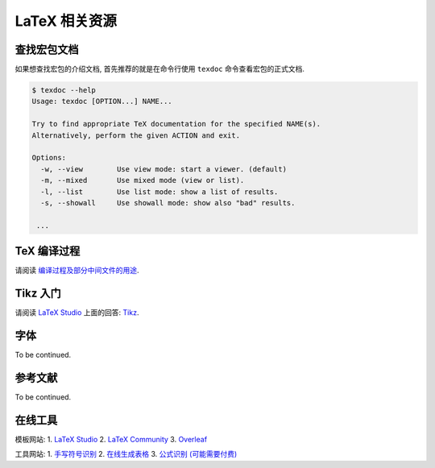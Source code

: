 ==========
LaTeX 相关资源
==========
------
查找宏包文档
------
如果想查找宏包的介绍文档, 首先推荐的就是在命令行使用 ``texdoc`` 命令查看宏包的正式文档.

.. code-block:: shell

	$ texdoc --help
	Usage: texdoc [OPTION...] NAME...
	
	Try to find appropriate TeX documentation for the specified NAME(s).
	Alternatively, perform the given ACTION and exit.
	
	Options:
	  -w, --view        Use view mode: start a viewer. (default)
	  -m, --mixed       Use mixed mode (view or list).
	  -l, --list        Use list mode: show a list of results.
	  -s, --showall     Use showall mode: show also "bad" results.
	
	 ...




--------
TeX 编译过程
--------
请阅读 `编译过程及部分中间文件的用途 <https://mp.weixin.qq.com/s/MR94nk_gJIvOPl7kmJ1biA>`_.


-------
Tikz 入门
-------
请阅读 `LaTeX Studio <https://wenda.latexstudio.net/>`_ 上面的回答: `Tikz <https://wenda.latexstudio.net/q-1250.html>`_.


----
字体
----
To be continued.


----
参考文献
----
To be continued.


----
在线工具
----
模板网站:
1. `LaTeX Studio <http://www.latexstudio.net/>`_
2. `LaTeX Community <https://latex.org/forum/>`_
3. `Overleaf <https://www.overleaf.com/latex/templates>`_

工具网站:
1. `手写符号识别 <http://detexify.kirelabs.org/classify.html>`_
2. `在线生成表格 <http://tablesgenerator.com/>`_
3. `公式识别 (可能需要付费) <https://mathpix.com/>`_
